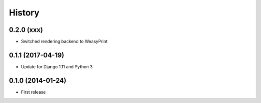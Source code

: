 .. :changelog:

History
-------

0.2.0 (xxx)
++++++++++++++++++

* Switched rendering backend to WeasyPrint

0.1.1 (2017-04-19)
++++++++++++++++++

* Update for Django 1.11 and Python 3

0.1.0 (2014-01-24)
++++++++++++++++++

* First release